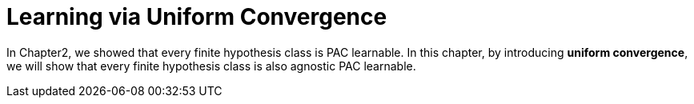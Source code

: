 # Learning via Uniform Convergence

In Chapter2, we showed that every finite hypothesis class is PAC learnable. In this chapter, by introducing **uniform convergence**, we will show that every finite hypothesis class is also agnostic PAC learnable.
